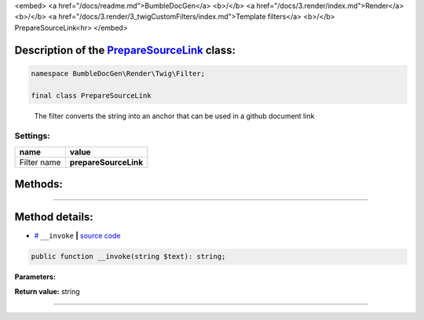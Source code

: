 <embed> <a href="/docs/readme.md">BumbleDocGen</a> <b>/</b> <a href="/docs/3.render/index.md">Render</a> <b>/</b> <a href="/docs/3.render/3_twigCustomFilters/index.md">Template filters</a> <b>/</b> PrepareSourceLink<hr> </embed>

Description of the `PrepareSourceLink </BumbleDocGen/Render/Twig/Filter/PrepareSourceLink.php>`_ class:
-----------------------






.. code-block:: php

    namespace BumbleDocGen\Render\Twig\Filter;

    final class PrepareSourceLink


..

        The filter converts the string into an anchor that can be used in a github document link




Settings:
=======================

==============  ================
name            value
==============  ================
Filter name     **prepareSourceLink**
==============  ================





Methods:
-----------------------



.. raw:: html

  <ol>
                <li><a href="#m-invoke">__invoke</a> </li>
        </ol>










--------------------




Method details:
-----------------------



.. _m-invoke:

* `# <m-invoke_>`_  ``__invoke``   **|** `source code </BumbleDocGen/Render/Twig/Filter/PrepareSourceLink.php#L15>`_
.. code-block:: php

        public function __invoke(string $text): string;




**Parameters:**

.. raw:: html

    <table>
    <thead>
    <tr>
        <th>Name</th>
        <th>Type</th>
        <th>Description</th>
    </tr>
    </thead>
    <tbody>
            <tr>
            <td>$text</td>
            <td>string</td>
            <td>Processed text</td>
        </tr>
        </tbody>
    </table>


**Return value:** string

________



